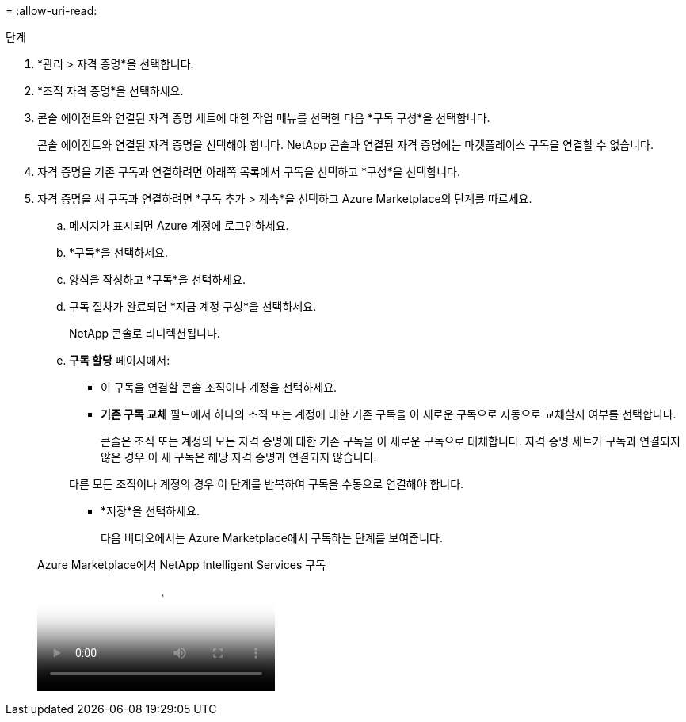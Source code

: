 = 
:allow-uri-read: 


.단계
. *관리 > 자격 증명*을 선택합니다.
. *조직 자격 증명*을 선택하세요.
. 콘솔 에이전트와 연결된 자격 증명 세트에 대한 작업 메뉴를 선택한 다음 *구독 구성*을 선택합니다.
+
콘솔 에이전트와 연결된 자격 증명을 선택해야 합니다.  NetApp 콘솔과 연결된 자격 증명에는 마켓플레이스 구독을 연결할 수 없습니다.

. 자격 증명을 기존 구독과 연결하려면 아래쪽 목록에서 구독을 선택하고 *구성*을 선택합니다.
. 자격 증명을 새 구독과 연결하려면 *구독 추가 > 계속*을 선택하고 Azure Marketplace의 단계를 따르세요.
+
.. 메시지가 표시되면 Azure 계정에 로그인하세요.
.. *구독*을 선택하세요.
.. 양식을 작성하고 *구독*을 선택하세요.
.. 구독 절차가 완료되면 *지금 계정 구성*을 선택하세요.
+
NetApp 콘솔로 리디렉션됩니다.

.. *구독 할당* 페이지에서:
+
*** 이 구독을 연결할 콘솔 조직이나 계정을 선택하세요.
*** *기존 구독 교체* 필드에서 하나의 조직 또는 계정에 대한 기존 구독을 이 새로운 구독으로 자동으로 교체할지 여부를 선택합니다.
+
콘솔은 조직 또는 계정의 모든 자격 증명에 대한 기존 구독을 이 새로운 구독으로 대체합니다.  자격 증명 세트가 구독과 연결되지 않은 경우 이 새 구독은 해당 자격 증명과 연결되지 않습니다.

+
다른 모든 조직이나 계정의 경우 이 단계를 반복하여 구독을 수동으로 연결해야 합니다.

*** *저장*을 선택하세요.
+
다음 비디오에서는 Azure Marketplace에서 구독하는 단계를 보여줍니다.

+
.Azure Marketplace에서 NetApp Intelligent Services 구독
video::b7e97509-2ecf-4fa0-b39b-b0510109a318[panopto]





